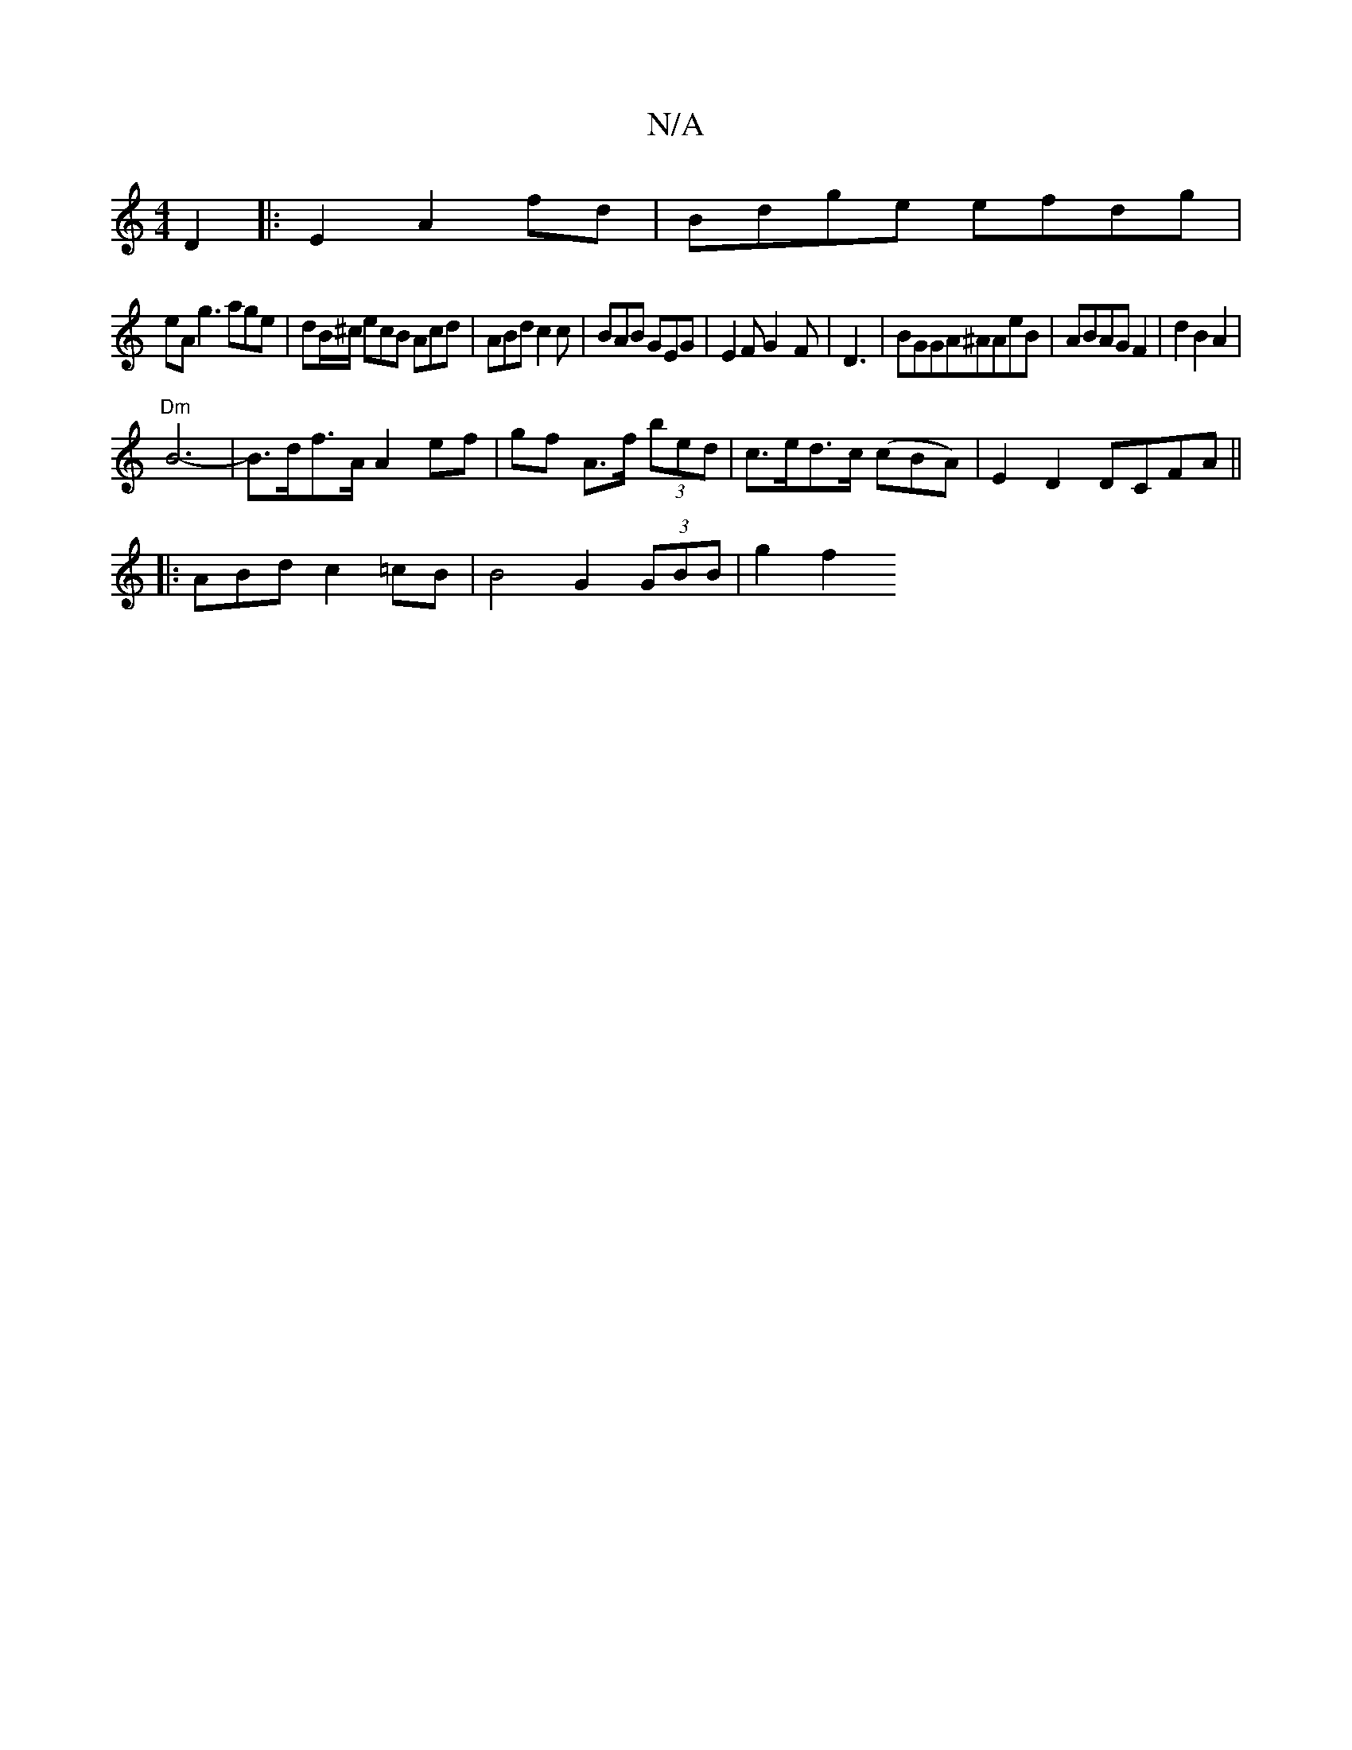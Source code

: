 X:1
T:N/A
M:4/4
R:N/A
K:Cmajor
 D2 |:E2A2fd|Bdge efdg|
eA g3 age|dB/^c/ ecB Acd|ABd c2c|BAB GEG|E2 F G2-F|D3 | BGGA^AAeB|ABAG F2|d2B2A2|
"Dm"B6- | B>df>A A2 ef | gf A>f (3bed|c>ed>c (cBA)| E2 D2 DCFA||
|:ABd c2=cB |B4G2(3GBB|g2 f2 